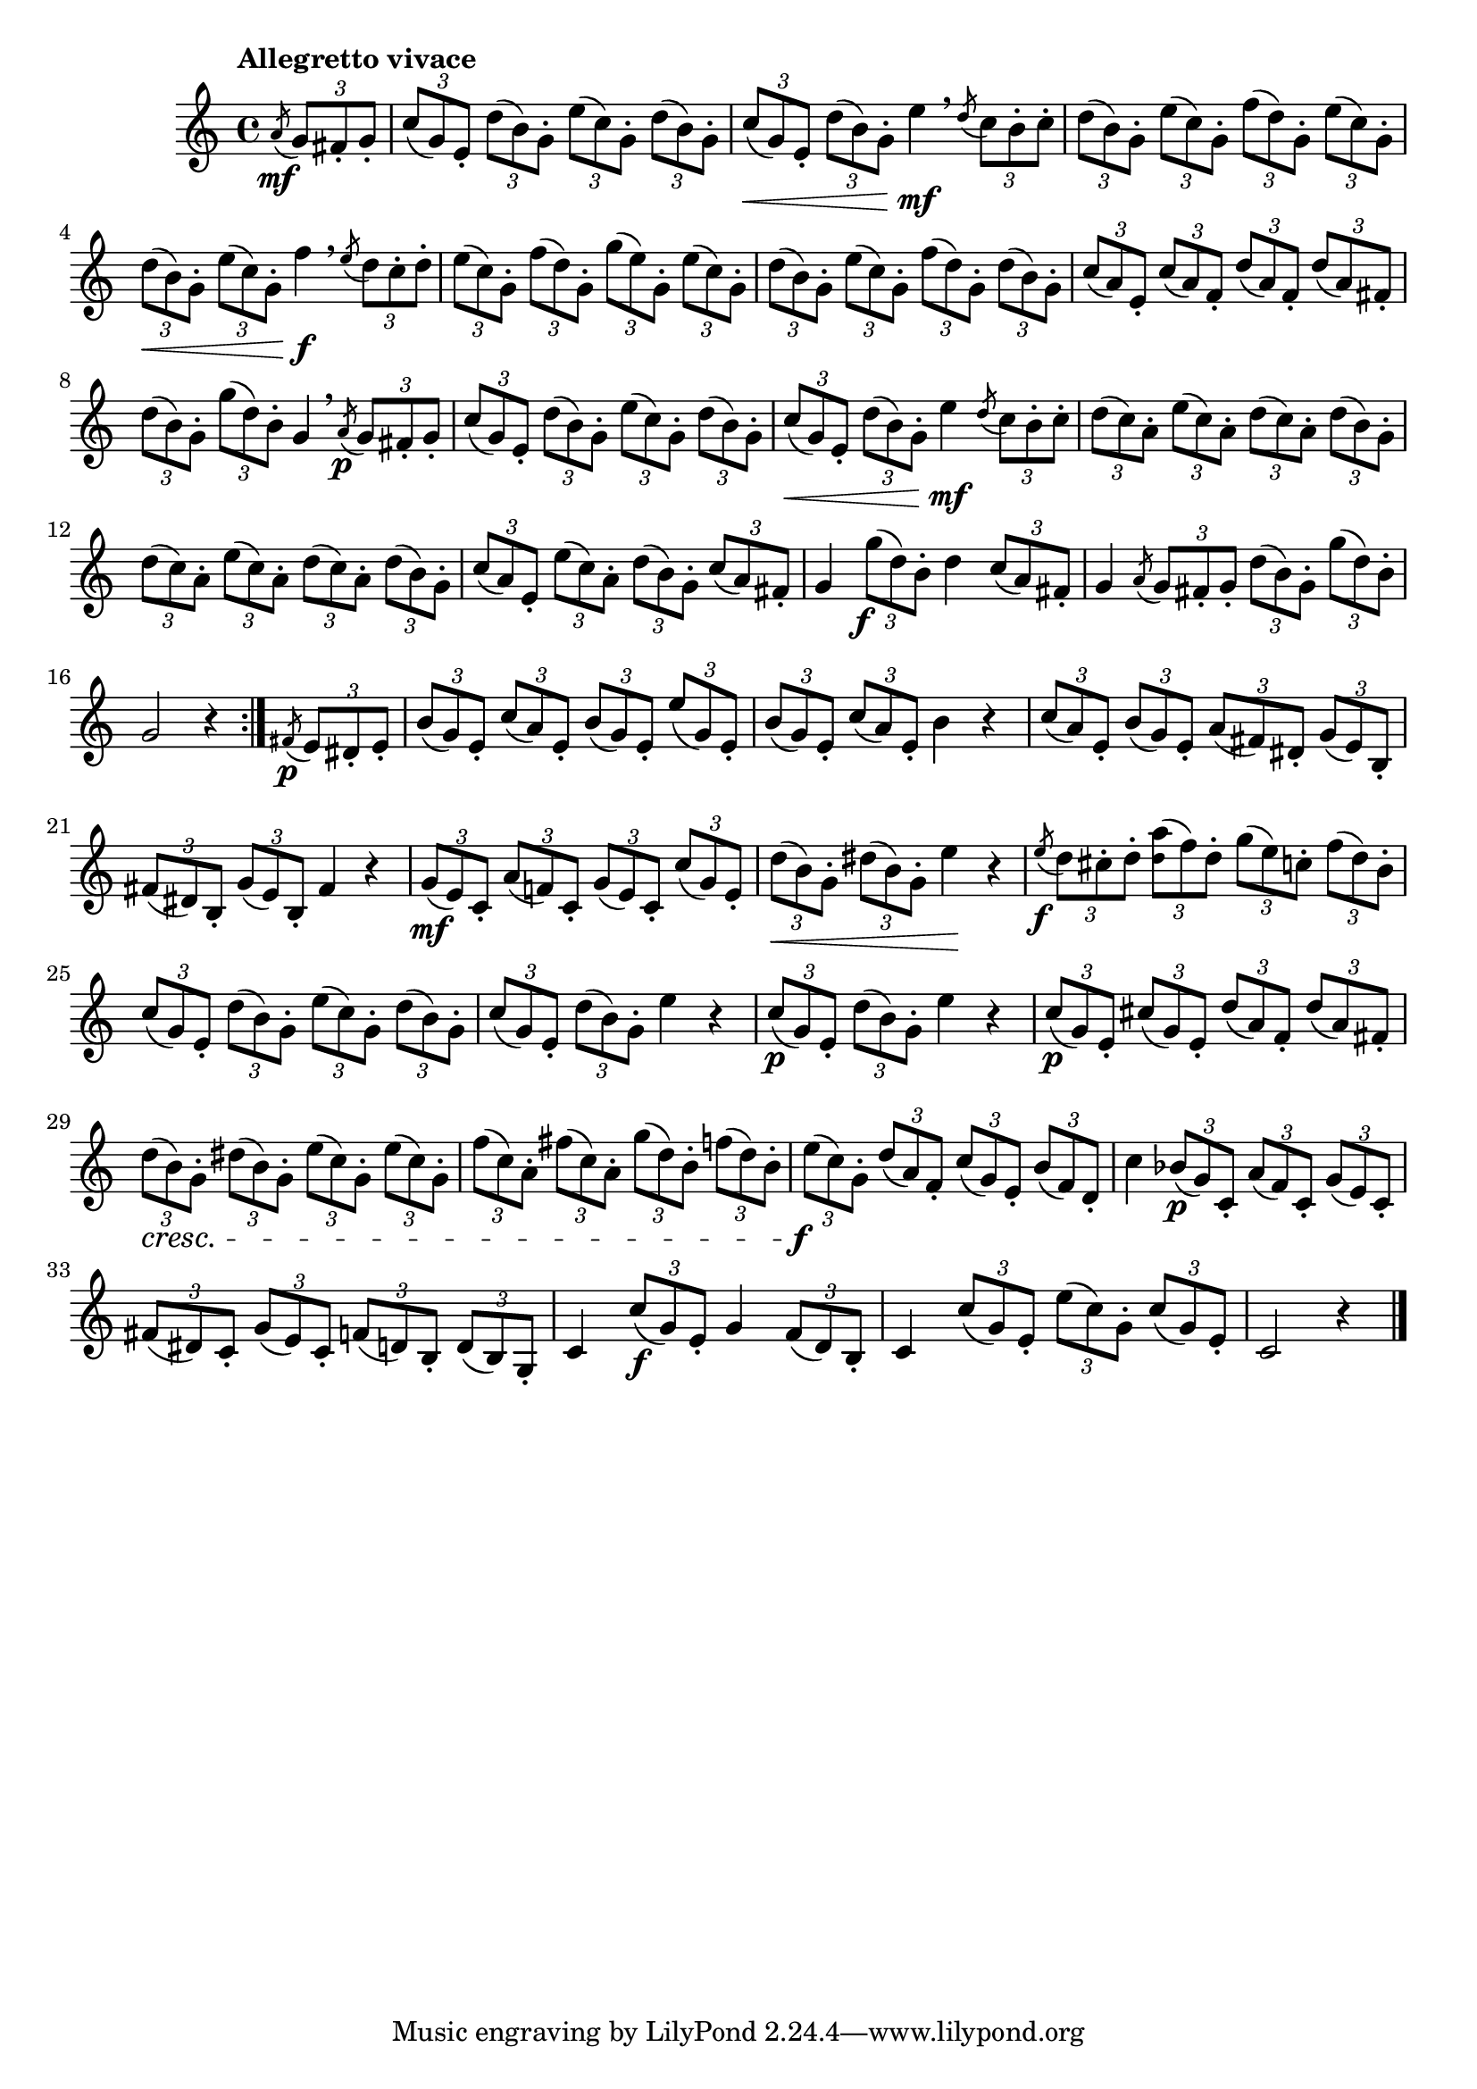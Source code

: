 \version "2.24.0"

\relative {
  \language "english"

  \transposition f

  \tempo "Allegretto vivace"

  \key c \major
  \time 4/4

  \repeat volta 2 {
    \partial 4 { \acciaccatura a'8 \mf \tuplet 3/2 { g8 f-sharp-. g-. } } |
    \tuplet 3/2 4 { c8( g) e-. d'( b) g-. e'( c) g-. d'( b) g-. } |
    \tuplet 3/2 4 { c8( \< g) e-. d'( b) g-. } e'4 \mf \breathe \acciaccatura d8 \tuplet 3/2 { c8 b-. c-. } |
    \tuplet 3/2 4 { d8( b) g-. e'( c) g-. f'( d) g,-. e'( c) g-. } |
    \tuplet 3/2 4 { d'8( \< b) g-. e'( c) g-. } f'4 \f \breathe \acciaccatura e8 \tuplet 3/2 { d8 c-. d-. } |
    \tuplet 3/2 4 {
      e8( c) g-. f'( d) g,-. g'( e) g,-. e'( c) g-. |
      d'8( b) g-. e'( c) g-. f'( d) g,-. d'( b) g-. |
      c8( a) e-. c'( a) f-. d'( a) f-. d'( a) f-sharp-. |
    }
    \tuplet 3/2 4 { d'8( b) g-. g'( d) b-. } g4 \breathe \acciaccatura a8 \p \tuplet 3/2 { g8 f-sharp-. g-. } |
    \tuplet 3/2 4 { c8( g) e-. d'( b) g-. e'( c) g-. d'( b) g-. } |
    \tuplet 3/2 4 { c8( \< g) e-. d'( b) g-. } e'4 \mf \acciaccatura d8 \tuplet 3/2 { c8 b-. c-. } |
    \tuplet 3/2 4 {
      \repeat unfold 2 { d8( c) a-. e'( c) a-. d( c) a-. d( b) g-. } |
      c8( a) e-. e'( c) a-. d( b) g-. c( a) f-sharp-. |
    }
    g4 \tuplet 3/2 { g'8( \tweak X-offset #-1 \f d) b-. } d4 \tuplet 3/2 { c8( a) f-sharp-. } |
    g4 \acciaccatura a8 \tuplet 3/2 4 { g8 f-sharp-. g-. d'( b) g-. g'( d) b-. } |
    \partial 2. { g2 r4 } |
  }
  \partial 4 { \acciaccatura f-sharp8 \p \tuplet 3/2 { e8 d-sharp-. e-. } } |
  \tuplet 3/2 4 { b'8( g) e-. c'( a) e-. b'( g) e-. e'( g,) e-. } |
  \tuplet 3/2 4 { b'8( g) e-. c'( a) e-. } b'4 r |
  \tuplet 3/2 4 { c8( a) e-. b'( g) e-. a( f-sharp) d-sharp-. g( e) b-. } |
  \tuplet 3/2 4 { f-sharp'8( d-sharp) b-. g'( e) b-. } f-sharp'4 r |
  \tuplet 3/2 4 { g8( \mf e) c-. a'( f!) c-. g'( e) c-. c'( g) e-. } |
  \tuplet 3/2 4 { d'8( \< b) g-. d-sharp'( b) g-. } e'4 \! r |
  \acciaccatura e8 \f \tuplet 3/2 4 { d8 c-sharp-. d-. <a' \tweak font-size #-2 d,>( f) d-. g( e) c-. f( d) b-. } |
  \tuplet 3/2 4 { c8( g) e-. d'( b) g-. e'( c) g-. d'( b) g-. } |
  \tuplet 3/2 4 { c8( g) e-. d'( b) g-. } e'4 r |
  \tuplet 3/2 4 { c8( \p g) e-. d'( b) g-. } e'4 r |
  \tuplet 3/2 4 {
    c8( \p g) e-. c-sharp'( g) e-. d'( a) f-. d'( a) f-sharp-. |
    d'8( \cresc b) g-. d-sharp'( b) g-. e'( c) g-. e'( c) g-. |
    f'8( c) a-. f-sharp'( c) a-. g'( d) b-. f'( d) b-. |
    e8( \tweak X-offset #-1 \f c) g-. d'( a) f-. c'( g) e-. b'( f) d-. |
  }
  c'4 \tuplet 3/2 4 { b-flat8( \p g) c,-. a'( f) c-. g'( e) c-. } |
  \tuplet 3/2 4 { f-sharp8( d-sharp) c-. g'( e) c-. f( d) b-. d( b) g-. } |
  c4 \tuplet 3/2 { c'8( \f g) e-. } g4 \tuplet 3/2 { f8( d) b-. } |
  c4 \tuplet 3/2 4 { c'8( g) e-. e'( c) g-. c( g) e-. } |
  \partial 2. { c2 r4 } | \bar "|."
}
